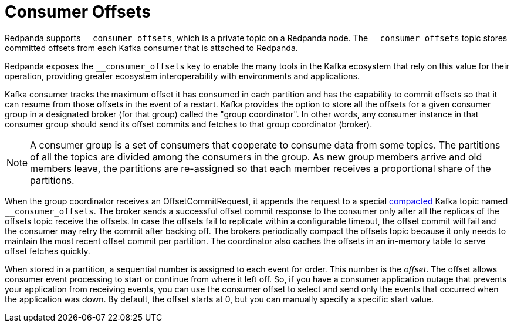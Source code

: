 = Consumer Offsets
:description: Introduction to consumer offsets.
:page-aliases: introduction:consumer-offsets.adoc, development:consumer-offsets.adoc

Redpanda supports `pass:[__consumer_offsets]`, which is a private topic on a Redpanda node. The `pass:[__consumer_offsets]` topic stores committed offsets from each Kafka consumer that is attached to Redpanda.

Redpanda exposes the `pass:[__consumer_offsets]` key to enable the many tools in the Kafka ecosystem that rely on this value for their operation, providing greater ecosystem interoperability with environments and applications.

Kafka consumer tracks the maximum offset it has consumed in each partition and has the capability to commit offsets so that it can resume from those offsets in the event of a restart. Kafka provides the option to store all the offsets for a given consumer group in a designated broker (for that group) called the "group coordinator". In other words, any consumer instance in that consumer group should send its offset commits and fetches to that group coordinator (broker).

NOTE: A consumer group is a set of consumers that cooperate to consume data from some topics. The partitions of all the topics are divided among the consumers in the group. As new group members arrive and old members leave, the partitions are re-assigned so that each member receives a proportional share of the partitions.

When the group coordinator receives an OffsetCommitRequest, it appends the request to a special https://kafka.apache.org/documentation/#compaction[compacted^] Kafka topic named `pass:[__consumer_offsets]`.
The broker sends a successful offset commit response to the consumer only after all the replicas of the offsets topic receive the offsets.
In case the offsets fail to replicate within a configurable timeout, the offset commit will fail and the consumer may retry the commit after backing off.
The brokers periodically compact the offsets topic because it only needs to maintain the most recent offset commit per partition.
The coordinator also caches the offsets in an in-memory table to serve offset fetches quickly.

When stored in a partition, a sequential number is assigned to each event for order. This number is the _offset_. The offset allows consumer event processing to start or continue from where it left off. So, if you have a consumer application outage that prevents your application from receiving events, you can use the consumer offset to select and send only the events that occurred when the application was down. By default, the offset starts at 0, but you can manually specify a specific start value.
